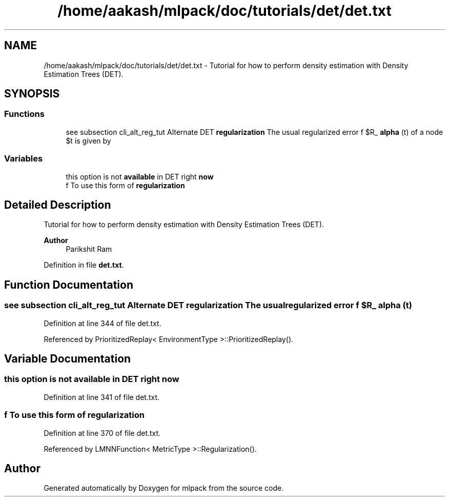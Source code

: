 .TH "/home/aakash/mlpack/doc/tutorials/det/det.txt" 3 "Sun Jun 20 2021" "Version 3.4.2" "mlpack" \" -*- nroff -*-
.ad l
.nh
.SH NAME
/home/aakash/mlpack/doc/tutorials/det/det.txt \- Tutorial for how to perform density estimation with Density Estimation Trees (DET)\&.  

.SH SYNOPSIS
.br
.PP
.SS "Functions"

.in +1c
.ti -1c
.RI "see subsection cli_alt_reg_tut Alternate DET \fBregularization\fP The usual regularized error f $R_ \fBalpha\fP (t)\\f$ of a node \\f $t\\f$ is given by"
.br
.in -1c
.SS "Variables"

.in +1c
.ti -1c
.RI "this option is not \fBavailable\fP in DET right \fBnow\fP"
.br
.ti -1c
.RI "f To use this form of \fBregularization\fP"
.br
.in -1c
.SH "Detailed Description"
.PP 
Tutorial for how to perform density estimation with Density Estimation Trees (DET)\&. 


.PP
\fBAuthor\fP
.RS 4
Parikshit Ram 
.RE
.PP

.PP
Definition in file \fBdet\&.txt\fP\&.
.SH "Function Documentation"
.PP 
.SS "see subsection cli_alt_reg_tut Alternate DET \fBregularization\fP The usual regularized error f $R_ alpha (t)"

.PP
Definition at line 344 of file det\&.txt\&.
.PP
Referenced by PrioritizedReplay< EnvironmentType >::PrioritizedReplay()\&.
.SH "Variable Documentation"
.PP 
.SS "this option is not \fBavailable\fP in DET right now"

.PP
Definition at line 341 of file det\&.txt\&.
.SS "f To use this form of regularization"

.PP
Definition at line 370 of file det\&.txt\&.
.PP
Referenced by LMNNFunction< MetricType >::Regularization()\&.
.SH "Author"
.PP 
Generated automatically by Doxygen for mlpack from the source code\&.
